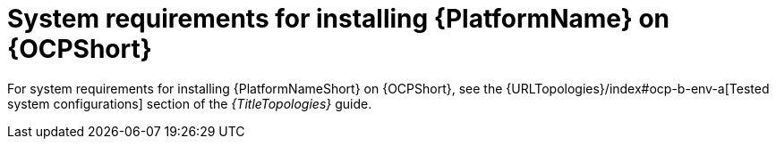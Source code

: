 

// [id="ref-OCP-system-requirements_{context}"]

= System requirements for installing {PlatformName} on {OCPShort}

For system requirements for installing {PlatformNameShort} on {OCPShort}, see the {URLTopologies}/index#ocp-b-env-a[Tested system configurations] section of the _{TitleTopologies}_ guide.